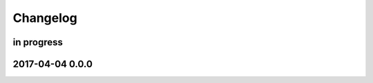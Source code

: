 #########
Changelog
#########


in progress
===========


.. _terkin-0.0.0:

2017-04-04 0.0.0
================

